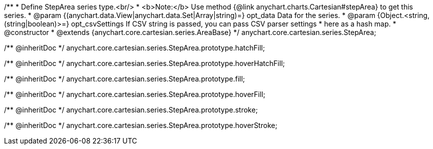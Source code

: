 /**
 * Define StepArea series type.<br/>
 * <b>Note:</b> Use method {@link anychart.charts.Cartesian#stepArea} to get this series.
 * @param {(anychart.data.View|anychart.data.Set|Array|string)=} opt_data Data for the series.
 * @param {Object.<string, (string|boolean)>=} opt_csvSettings If CSV string is passed, you can pass CSV parser settings
 *    here as a hash map.
 * @constructor
 * @extends {anychart.core.cartesian.series.AreaBase}
 */
anychart.core.cartesian.series.StepArea;

/** @inheritDoc */
anychart.core.cartesian.series.StepArea.prototype.hatchFill;

/** @inheritDoc */
anychart.core.cartesian.series.StepArea.prototype.hoverHatchFill;

/** @inheritDoc */
anychart.core.cartesian.series.StepArea.prototype.fill;

/** @inheritDoc */
anychart.core.cartesian.series.StepArea.prototype.hoverFill;

/** @inheritDoc */
anychart.core.cartesian.series.StepArea.prototype.stroke;

/** @inheritDoc */
anychart.core.cartesian.series.StepArea.prototype.hoverStroke;

